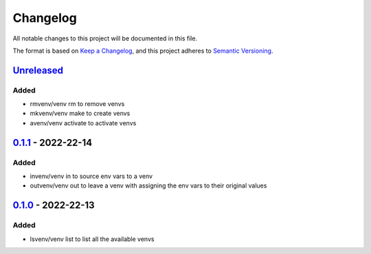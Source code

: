 =========
Changelog
=========

All notable changes to this project will be documented in this file.

The format is based on `Keep a Changelog`_, and this project adheres to `Semantic Versioning`_.

`Unreleased`_
-------------

Added
^^^^^
* rmvenv/venv rm to remove venvs
* mkvenv/venv make to create venvs
* avenv/venv activate to activate venvs

`0.1.1`_ - 2022-22-14
---------------------
Added
^^^^^
* invenv/venv in to source env vars to a venv
* outvenv/venv out to leave a venv with assigning the env vars to their original values

`0.1.0`_ - 2022-22-13
---------------------
Added
^^^^^
* lsvenv/venv list to list all the available venvs

.. _`unreleased`: https://github.com/spapanik/pvenv/compare/v0.1.1...main
.. _`0.1.1`: https://github.com/spapanik/pvenv/compare/v0.1.0...v0.1.1
.. _`0.1.0`: https://github.com/spapanik/yamk/releases/tag/v0.1.0

.. _`Keep a Changelog`: https://keepachangelog.com/en/1.0.0/
.. _`Semantic Versioning`: https://semver.org/spec/v2.0.0.html
